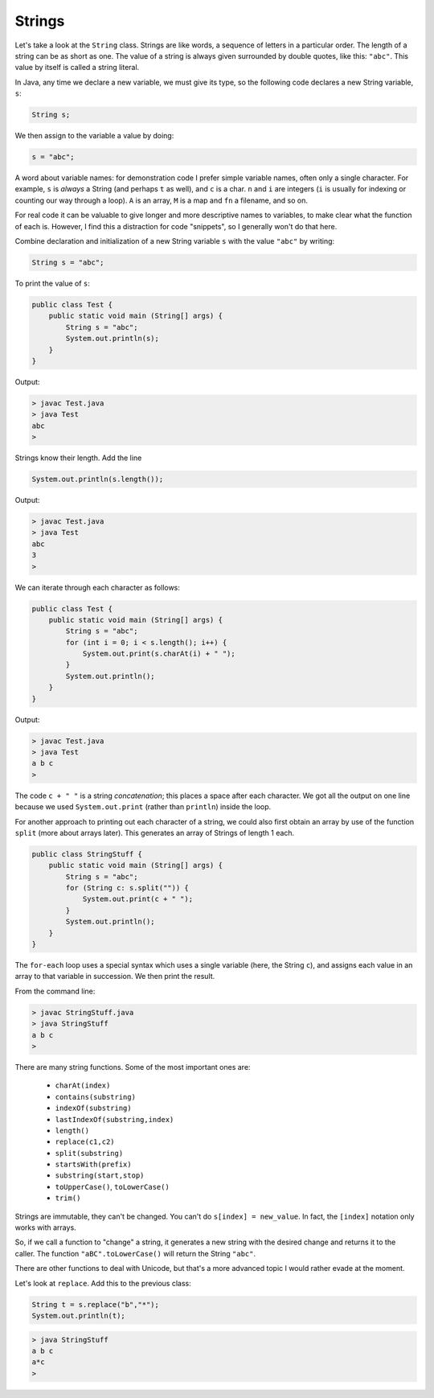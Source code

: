 .. _strings:

#######
Strings
#######

Let's take a look at the ``String`` class. Strings are like words, a sequence of letters in a particular order.  The length of a string can be as short as one.  The value of a string is always given surrounded by double quotes, like this:  ``"abc"``.  This value by itself is called a string literal.

In Java, any time we declare a new variable, we must give its type, so the following code declares a new String variable, ``s``:

.. sourcecode:: java

    String s;
    
We then assign to the variable a value by doing:

.. sourcecode:: java

    s = "abc";
    
A word about variable names:  for demonstration code I prefer simple variable names, often only a single character.  For example, ``s`` is *always* a String (and perhaps ``t`` as well), and ``c`` is a char.  ``n`` and ``i`` are integers (``i`` is usually for indexing or counting our way through a loop). ``A`` is an array, ``M`` is a map and ``fn`` a filename, and so on.

For real code it can be valuable to give longer and more descriptive names to variables, to make clear what the function of each is.  However, I find this a distraction for code "snippets", so I generally won't do that here.

Combine declaration and initialization of a new String variable ``s`` with the value ``"abc"`` by writing:

.. sourcecode:: java

    String s = "abc";

To print the value of ``s``:

.. sourcecode:: java

    public class Test {
        public static void main (String[] args) {
            String s = "abc";
            System.out.println(s);
        }
    }
    
Output:

.. sourcecode:: bash

    > javac Test.java 
    > java Test
    abc
    > 

Strings know their length.  Add the line 

.. sourcecode:: java

    System.out.println(s.length());
    
Output:

.. sourcecode:: bash

    > javac Test.java 
    > java Test
    abc
    3
    >

We can iterate through each character as follows:

.. sourcecode:: java

    public class Test {
        public static void main (String[] args) {
            String s = "abc";
            for (int i = 0; i < s.length(); i++) {
                System.out.print(s.charAt(i) + " ");
            }
            System.out.println();
        }
    }

Output:

.. sourcecode:: bash

    > javac Test.java 
    > java Test
    a b c 
    >

The code ``c + " "`` is a string *concatenation*;  this places a space after each character.  We got all the output on one line because we used ``System.out.print`` (rather than ``println``) inside the loop.

For another approach to printing out each character of a string, we could also first obtain an array by use of the function ``split`` (more about arrays later).  This generates an array of Strings of length 1 each.

.. sourcecode:: java

    public class StringStuff {
        public static void main (String[] args) {
            String s = "abc";
            for (String c: s.split("")) {
                System.out.print(c + " ");
            }
            System.out.println();
        }
    }

The ``for-each`` loop uses a special syntax which uses a single variable (here, the String ``c``), and assigns each value in an array to that variable in succession.  We then print the result.
    
From the command line:

.. sourcecode:: bash

    > javac StringStuff.java 
    > java StringStuff
    a b c 
    >

There are many string functions.  Some of the most important ones are:

    - ``charAt(index)``
    - ``contains(substring)``
    - ``indexOf(substring)``
    - ``lastIndexOf(substring,index)``
    - ``length()``
    - ``replace(c1,c2)``
    - ``split(substring)``
    - ``startsWith(prefix)``
    - ``substring(start,stop)``
    - ``toUpperCase()``, ``toLowerCase()``
    - ``trim()``
    
Strings are immutable, they can't be changed.  You can't do ``s[index] = new_value``.  In fact, the ``[index]`` notation only works with arrays.

So, if we call a function to "change" a string, it generates a new string with the desired change and returns it to the caller.  The function ``"aBC".toLowerCase()`` will return the String ``"abc"``.

There are other functions to deal with Unicode, but that's a more advanced topic I would rather evade at the moment.

Let's look at ``replace``.  Add this to the previous class:

.. sourcecode:: java

    String t = s.replace("b","*");
    System.out.println(t);

.. sourcecode:: bash

    > java StringStuff
    a b c 
    a*c
    >
